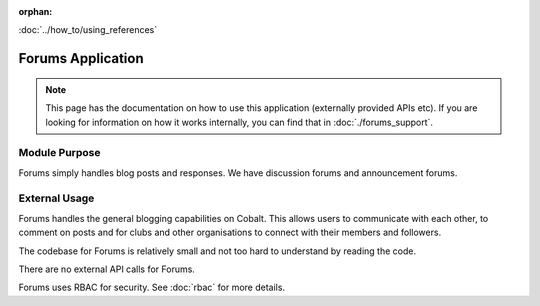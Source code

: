 :orphan:

.. image:: ../../images/cobalt.jpg
 :width: 300
 :alt: Cobalt Chemical Symbol

.. image:: ../../images/forums.jpg
 :width: 300
 :alt: Forums

:doc:`../how_to/using_references`

====================
Forums Application
====================

.. note::
    This page has the documentation on how to use this application
    (externally provided APIs etc). If you are looking for
    information on how it works internally, you can find that in :doc:`./forums_support`.


--------------
Module Purpose
--------------

Forums simply handles blog posts and responses. We have discussion forums and
announcement forums.

--------------
External Usage
--------------

Forums handles the general blogging capabilities on Cobalt. This allows
users to communicate with each other, to comment on posts and for clubs
and other organisations to connect with their members and followers.

The codebase for Forums is relatively small and not too hard to understand
by reading the code.

There are no external API calls for Forums.

Forums uses RBAC for security. See :doc:`rbac` for more details.
